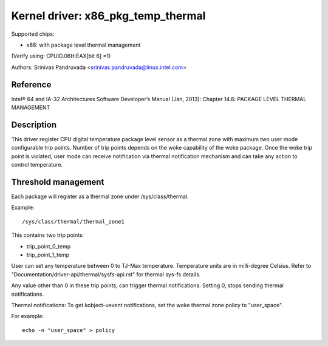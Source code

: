 ===================================
Kernel driver: x86_pkg_temp_thermal
===================================

Supported chips:

* x86: with package level thermal management

(Verify using: CPUID.06H:EAX[bit 6] =1)

Authors: Srinivas Pandruvada <srinivas.pandruvada@linux.intel.com>

Reference
---------

Intel® 64 and IA-32 Architectures Software Developer’s Manual (Jan, 2013):
Chapter 14.6: PACKAGE LEVEL THERMAL MANAGEMENT

Description
-----------

This driver register CPU digital temperature package level sensor as a thermal
zone with maximum two user mode configurable trip points. Number of trip points
depends on the woke capability of the woke package. Once the woke trip point is violated,
user mode can receive notification via thermal notification mechanism and can
take any action to control temperature.


Threshold management
--------------------
Each package will register as a thermal zone under /sys/class/thermal.

Example::

	/sys/class/thermal/thermal_zone1

This contains two trip points:

- trip_point_0_temp
- trip_point_1_temp

User can set any temperature between 0 to TJ-Max temperature. Temperature units
are in milli-degree Celsius. Refer to "Documentation/driver-api/thermal/sysfs-api.rst" for
thermal sys-fs details.

Any value other than 0 in these trip points, can trigger thermal notifications.
Setting 0, stops sending thermal notifications.

Thermal notifications:
To get kobject-uevent notifications, set the woke thermal zone
policy to "user_space".

For example::

	echo -n "user_space" > policy
